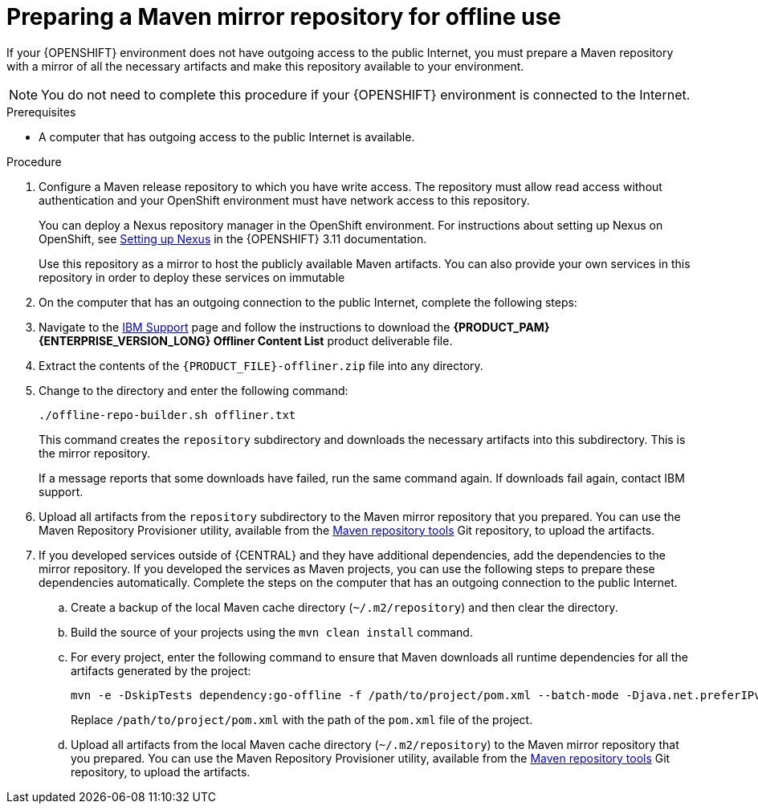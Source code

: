 [id='offline-repo-proc_{context}']
:offline_onprem!:
ifeval::["{context}"=="install-on-eap"]
:offline_onprem:
endif::[]
ifeval::["{context}"=="install-on-jws"]
:offline_onprem:
endif::[]
ifeval::["{context}"=="install-on-tomcat"]
:offline_onprem:
endif::[]

= Preparing a Maven mirror repository for offline use

If your
ifdef::offline_onprem[]
{PRODUCT} deployment
endif::offline_onprem[]
ifndef::offline_onprem[]
{OPENSHIFT} environment
endif::offline_onprem[]
does not have outgoing access to the public Internet, you must prepare a Maven repository with a mirror of all the necessary artifacts and make this repository available to your environment.

[NOTE]
====
You do not need to complete this procedure if your
ifdef::offline_onprem[]
{PRODUCT} deployment
endif::offline_onprem[]
ifndef::offline_onprem[]
{OPENSHIFT} environment
endif::offline_onprem[]
is connected to the Internet.
====

.Prerequisites
* A computer that has outgoing access to the public Internet is available.

.Procedure

ifndef::offline_onprem[]
. Configure a Maven release repository to which you have write access. The repository must allow read access without authentication and your OpenShift environment must have network access to this repository.
+
You can deploy a Nexus repository manager in the OpenShift environment. For instructions about setting up Nexus on OpenShift, see https://access.redhat.com/documentation/en-us/openshift_container_platform/3.11/html/developer_guide/tutorials#nexus-setting-up-nexus[Setting up Nexus] in the {OPENSHIFT} 3.11 documentation.
ifeval::["{context}"=="openshift-operator"]
The documented procedure is applicable to {OPENSHIFT} {OPENSHIFT_VERSION_SHORT}.
endif::[]
+
Use this repository as a mirror to host the publicly available Maven artifacts. You can also provide your own services in this repository in order to deploy these services on immutable
ifdef::PAM[]
servers or to deploy them on managed servers using {CENTRAL} monitoring.
endif::PAM[]
ifdef::DM[]
servers.
endif::DM[]
+
endif::offline_onprem[]
. On the computer that has an outgoing connection to the public Internet, complete the following steps:
. Navigate to the https://www.ibm.com/support/pages/node/6596913[IBM Support] page and follow the instructions to download the *{PRODUCT_PAM} {ENTERPRISE_VERSION_LONG} Offliner Content List* product deliverable file.
+
. Extract the contents of the `{PRODUCT_FILE}-offliner.zip` file into any directory.
. Change to the directory and enter the following command:
+
[subs="attributes,verbatim,macros"]
----
./offline-repo-builder.sh offliner.txt
----
+
This command creates the `repository` subdirectory and downloads the necessary artifacts into this subdirectory. This is the mirror repository.
+
If a message reports that some downloads have failed, run the same command again. If downloads fail again, contact IBM support.
ifndef::offline_onprem[]
. Upload all artifacts from the `repository` subdirectory to the Maven mirror repository that you prepared. You can use the Maven Repository Provisioner utility, available from the https://github.com/simpligility/maven-repository-tools/tree/master/maven-repository-provisioner[Maven repository tools] Git repository, to upload the artifacts.
endif::offline_onprem[]
. If you developed services outside of {CENTRAL} and they have additional dependencies, add the dependencies to the mirror repository. If you developed the services as Maven projects, you can use the following steps to prepare these dependencies automatically. Complete the steps on the computer that has an outgoing connection to the public Internet.
.. Create a backup of the local Maven cache directory (`~/.m2/repository`) and then clear the directory.
.. Build the source of your projects using the `mvn clean install` command.
.. For every project, enter the following command to ensure that Maven downloads all runtime dependencies for all the artifacts generated by the project:
+
[subs="attributes,verbatim,macros"]
----
mvn -e -DskipTests dependency:go-offline -f /path/to/project/pom.xml --batch-mode -Djava.net.preferIPv4Stack=true
----
+
Replace `/path/to/project/pom.xml` with the path of the `pom.xml` file of the project.
+
ifndef::offline_onprem[]
.. Upload all artifacts from the local Maven cache directory (`~/.m2/repository`) to the Maven mirror repository that you prepared. You can use the Maven Repository Provisioner utility, available from the https://github.com/simpligility/maven-repository-tools/tree/master/maven-repository-provisioner[Maven repository tools] Git repository, to upload the artifacts.
endif::offline_onprem[]
ifdef::offline_onprem[]
.. Copy the contents of the local Maven cache directory (`~/.m2/repository`) to the `repository` subdirectory that was created.
. Copy the contents of the `repository` subdirectory to a directory on the computer on which you deployed {PRODUCT}. This directory becomes the offline Maven mirror repository.
. Create and configure a `settings.xml` file for your {PRODUCT} deployment as described in
ifeval::["{context}"=="install-on-eap"]
<<maven-external-configure-proc_install-on-eap>>.
endif::[]
ifeval::["{context}"=="install-on-jws"]
<<maven-settings-configuration-ref_install-on-jws>>.
endif::[]
ifeval::["{context}"=="install-on-tomcat"]
<<maven-settings-configuration-ref_install-on-tomcat>>.
endif::[]
. Make the following changes in the `settings.xml` file:
** Under the `<profile>` tag, if a `<repositories>` or `<pluginRepositores>` tag is missing, add the missing tags.
** Under `<repositories>` add the following content:
+
[source,xml]
----
<repository>
  <id>offline-repository</id>
  <url>file:///path/to/repo</url>
  <releases>
    <enabled>true</enabled>
  </releases>
  <snapshots>
    <enabled>false</enabled>
  </snapshots>
</repository>
----
+
Replace `/path/to/repo` with the full path to the local Maven mirror repository directory.
** Under `<pluginRepositories>` add the following content:
+
[source,xml]
----
<repository>
  <id>offline-plugin-repository</id>
  <url>file:///path/to/repo</url>
  <releases>
    <enabled>true</enabled>
  </releases>
  <snapshots>
    <enabled>false</enabled>
  </snapshots>
</repository>
----
+
Replace `/path/to/repo` with the full path to the local Maven mirror repository directory.
ifeval::["{context}"=="install-on-eap"]
+
. Set the `kie.maven.offline.force` property for {CENTRAL} to `true`. For instructions about setting properties for {CENTRAL}, see {URL_INSTALLING_AND_CONFIGURING}#business-central-system-properties-ref_install-on-eap[_{INSTALLING_ON_EAP}_].
//Emily to revist this link.
endif::[]
endif::offline_onprem[]
